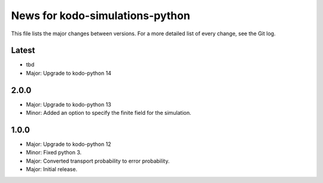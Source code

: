 News for kodo-simulations-python
================================

This file lists the major changes between versions. For a more detailed list of
every change, see the Git log.

Latest
------
* tbd
* Major: Upgrade to kodo-python 14

2.0.0
-----
* Major: Upgrade to kodo-python 13
* Minor: Added an option to specify the finite field for the simulation.

1.0.0
-----
* Major: Upgrade to kodo-python 12
* Minor: Fixed python 3.
* Major: Converted transport probability to error probability.
* Major: Initial release.
